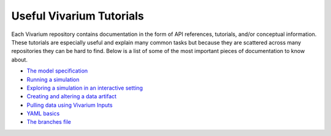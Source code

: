 .. _tutorials:

=========================
Useful Vivarium Tutorials
=========================

Each Vivarium repository contains documentation in the form of API references,
tutorials, and/or conceptual information. These tutorials are especially useful
and explain many common tasks but because they are scattered across many
repositories they can be hard to find. Below is a list of some of the most
important pieces of documentation to know about.


- `The model specification <https://vivarium.readthedocs.io/projects/vivarium/en/latest/concepts/model_specification.html>`_
- `Running a simulation <https://vivarium.readthedocs.io/projects/vivarium/en/latest/tutorials/running_a_simulation/index.html#running-a-simulation>`_
- `Exploring a simulation in an interactive setting <https://vivarium.readthedocs.io/projects/vivarium/en/latest/tutorials/exploration.html#exploring-a-simulation-in-an-interactive-setting>`_
- `Creating and altering a data artifact <https://vivarium.readthedocs.io/en/latest/tutorials/artifact.html>`_
- `Pulling data using Vivarium Inputs <https://vivarium-inputs.readthedocs.io/en/latest/tutorials/pulling_data.html>`_
- `YAML basics <https://vivarium.readthedocs.io/en/latest/concepts/model_specification/yaml_basics.html#model-specification-yaml-concept>`_
- `The branches file <https://vivarium-cluster-tools.readthedocs.io/en/latest/branch.html>`_
